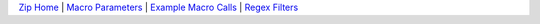 `Zip Home <zip.html>`__ | `Macro Parameters <Parameters.html>`__ | `Example Macro Calls <examples.html>`__ |  `Regex Filters <regex.html>`__ 
